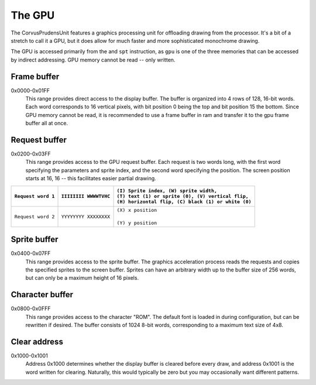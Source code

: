 .. _The GPU:

===========
The GPU
===========

The CorvusPrudensUnit features a graphics
processing unit for offloading drawing
from the processor. It's a bit of a stretch to
call it a GPU, but it does allow for much
faster and more sophisticated monochrome
drawing.

The GPU is accessed primarily from the
and ``spt`` instruction, as ``gpu`` is one of
the three memories that can be accessed by
indirect addressing. GPU memory cannot be read --
only written.

Frame buffer
--------------
0x0000-0x01FF
	This range provides direct access to the display
	buffer. The buffer is organized into
	4 rows of 128, 16-bit words. Each word
	corresponds to 16 vertical pixels, with
	bit position 0 being the top and bit
	position 15 the bottom. Since GPU memory
	cannot be read, it is recommended to use
	a frame buffer in ram and transfer it to
	the gpu frame buffer all at once.

Request buffer
--------------
0x0200-0x03FF
	This range provides access to the GPU request
	buffer. Each request is two words long, with
	the first word specifying the parameters and
	sprite index, and the second word specifying
	the position. The screen position starts at
	16, 16 -- this facilitates easier partial
	drawing.

+-----------------------+-------------------------+-------------------------------------------------------+
| |                     | |                       | | ``(I) Sprite index, (W) sprite width,``             |
| | ``Request word 1``  | | ``IIIIIIII WWWWTVHC`` | | ``(T) text (1) or sprite (0), (V) vertical flip,``  |
| |                     | |                       | | ``(H) horizontal flip, (C) black (1) or white (0)`` |
+=======================+=========================+=======================================================+
| |                     | |                       | | ``(X) x position``                                  |
| | ``Request word 2``  | | ``YYYYYYYY XXXXXXXX`` | |                                                     |
| |                     | |                       | | ``(Y) y position``                                  |
+-----------------------+-------------------------+-------------------------------------------------------+

Sprite buffer
--------------
0x0400-0x07FF
	This range provides access to the sprite
	buffer. The graphics acceleration
	process reads the requests and copies the
	specified sprites to the screen buffer.
	Sprites can have an arbitrary width up to
	the buffer size of 256 words, but can only
	be a maximum height of 16 pixels.

Character buffer
----------------
0x0800-0x0FFF
	This range provides access to the character
	"ROM". The default font is loaded in during
	configuration, but can be rewritten if desired.
	The buffer consists of 1024 8-bit words,
	corresponding to a maximum text size of 4x8.

Clear address
-------------
0x1000-0x1001
	Address 0x1000 determines whether the display
	buffer is cleared before every draw, and
	address 0x1001 is the word written for
	clearing. Naturally, this would typically be zero
	but you may occasionally want different
	patterns.
